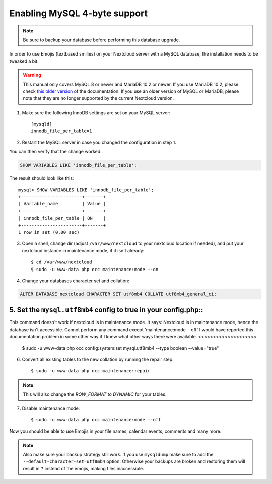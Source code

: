 =============================
Enabling MySQL 4-byte support
=============================

.. note::

    Be sure to backup your database before performing this database upgrade.

In order to use Emojis (textbased smilies) on your Nextcloud server with a MySQL database, the
installation needs to be tweaked a bit.

.. warning::

    This manual only covers MySQL 8 or newer and MariaDB 10.2 or newer.
    If you use MariaDB 10.2, please check
    `this older version <https://docs.nextcloud.com/server/20/admin_manual/configuration_database/mysql_4byte_support.html#mariadb-10-2-or-earlier>`_
    of the documentation. If you use an older version of MySQL or MariaDB, please note that they are no longer supported
    by the current Nextcloud version.

1. Make sure the following InnoDB settings are set on your MySQL server::

    [mysqld]
    innodb_file_per_table=1

2. Restart the MySQL server in case you changed the configuration in step 1.

You can then verify that the change worked:

.. code-block:: sql

   SHOW VARIABLES LIKE 'innodb_file_per_table';

The result should look like this::

    mysql> SHOW VARIABLES LIKE 'innodb_file_per_table';
    +-----------------------+-------+
    | Variable_name         | Value |
    +-----------------------+-------+
    | innodb_file_per_table | ON    |
    +-----------------------+-------+
    1 row in set (0.00 sec)

3. Open a shell, change dir (adjust ``/var/www/nextcloud`` to your nextcloud location if needed), and put your nextcloud instance in maintenance mode, if it isn't already::

   $ cd /var/www/nextcloud
   $ sudo -u www-data php occ maintenance:mode --on

4. Change your databases character set and collation:

.. code-block:: sql

    ALTER DATABASE nextcloud CHARACTER SET utf8mb4 COLLATE utf8mb4_general_ci;

5. Set the ``mysql.utf8mb4`` config to true in your config.php::
>>>>>>>>>>>>>>>>>>>>
This command doesn't work if nextcloud is in maintenance mode. It says:
Nextcloud is in maintenance mode, hence the database isn't accessible.
Cannot perform any command except 'maintenance:mode --off'
I would have reported this documentation problem in some other way if I knew what other ways there were available.
<<<<<<<<<<<<<<<<<<<<
    $ sudo -u www-data php occ config:system:set mysql.utf8mb4 --type boolean --value="true"

6. Convert all existing tables to the new collation by running the repair step::

    $ sudo -u www-data php occ maintenance:repair

.. note::

    This will also change the `ROW_FORMAT` to `DYNAMIC` for your tables.

7. Disable maintenance mode::

   $ sudo -u www-data php occ maintenance:mode --off

Now you should be able to use Emojis in your file names, calendar events, comments and many more.

.. note::

    Also make sure your backup strategy still work. If you use ``mysqldump`` make sure to add the ``--default-character-set=utf8mb4`` option. Otherwise your backups are broken and restoring them will result in ``?`` instead of the emojis, making files inaccessible.
